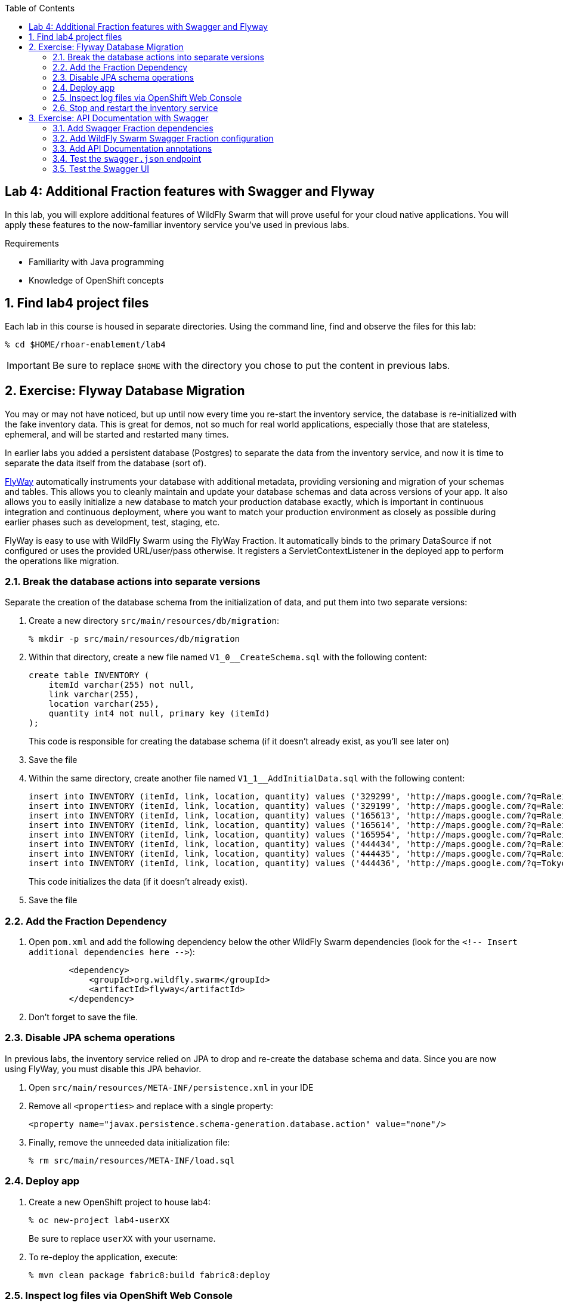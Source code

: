:noaudio:
:scrollbar:
:data-uri:
:toc2:

== Lab 4: Additional Fraction features with Swagger and Flyway

In this lab, you will explore additional features of WildFly Swarm that will prove useful for your cloud native
applications. You will apply these features to the now-familiar inventory service you've used in previous labs.

.Requirements

* Familiarity with Java programming
* Knowledge of OpenShift concepts

:numbered:

== Find lab4 project files

Each lab in this course is housed in separate directories. Using the command line, find and observe
the files for this lab:

    % cd $HOME/rhoar-enablement/lab4

IMPORTANT: Be sure to replace `$HOME` with the directory you chose to put the content in previous labs.

== Exercise: Flyway Database Migration

You may or may not have noticed, but up until now every time you re-start the inventory service, the database
is re-initialized with the fake inventory data. This is great for demos, not so much for real world applications,
especially those that are stateless, ephemeral, and will be started and restarted many times.

In earlier labs you added a persistent database (Postgres) to separate the data from the inventory service,
and now it is time to separate the data itself from the database (sort of).

http://flywaydb.org[FlyWay] automatically instruments your database with additional metadata, providing versioning and migration of your
schemas and tables. This allows you to cleanly maintain and update your database schemas and data across versions
of your app. It also allows you to easily initialize a new database to match your production database exactly,
which is important in continuous integration and continuous deployment, where you want to match your production
environment as closely as possible during earlier phases such as development, test, staging, etc.

FlyWay is easy to use with WildFly Swarm using the FlyWay Fraction. It automatically binds to the primary DataSource
if not configured or uses the provided URL/user/pass otherwise. It registers a ServletContextListener in the deployed
app to perform the operations like migration.

=== Break the database actions into separate versions

Separate the creation of the database schema from the initialization of data, and put them into two separate
versions:

. Create a new directory `src/main/resources/db/migration`:
[source, bash]
% mkdir -p src/main/resources/db/migration

. Within that directory, create a new file named `V1_0__CreateSchema.sql` with the following content:
+
[source, sql]
create table INVENTORY (
    itemId varchar(255) not null,
    link varchar(255),
    location varchar(255),
    quantity int4 not null, primary key (itemId)
);
+
This code is responsible for creating the database schema (if it doesn't already exist, as you'll see later on)

. Save the file

. Within the same directory, create another file named `V1_1__AddInitialData.sql` with the following content:
+
[source, sql]
insert into INVENTORY (itemId, link, location, quantity) values ('329299', 'http://maps.google.com/?q=Raleigh', 'Raleigh', 736);
insert into INVENTORY (itemId, link, location, quantity) values ('329199', 'http://maps.google.com/?q=Raleigh', 'Raleigh', 512);
insert into INVENTORY (itemId, link, location, quantity) values ('165613', 'http://maps.google.com/?q=Raleigh', 'Raleigh', 256);
insert into INVENTORY (itemId, link, location, quantity) values ('165614', 'http://maps.google.com/?q=Raleigh', 'Raleigh', 54);
insert into INVENTORY (itemId, link, location, quantity) values ('165954', 'http://maps.google.com/?q=Raleigh', 'Raleigh', 87);
insert into INVENTORY (itemId, link, location, quantity) values ('444434', 'http://maps.google.com/?q=Raleigh', 'Raleigh', 443);
insert into INVENTORY (itemId, link, location, quantity) values ('444435', 'http://maps.google.com/?q=Raleigh', 'Raleigh', 600);
insert into INVENTORY (itemId, link, location, quantity) values ('444436', 'http://maps.google.com/?q=Tokyo', 'Tokyo', 230);
+
This code initializes the data (if it doesn't already exist).

. Save the file

=== Add the Fraction Dependency

. Open `pom.xml` and add the following dependency below the other WildFly Swarm dependencies (look for the
`<!-- Insert additional dependencies here -\->`):
+
[source, xml]
        <dependency>
            <groupId>org.wildfly.swarm</groupId>
            <artifactId>flyway</artifactId>
        </dependency>

. Don't forget to save the file.

=== Disable JPA schema operations

In previous labs, the inventory service relied on JPA to drop and re-create the database schema and data. Since
you are now using FlyWay, you must disable this JPA behavior.

. Open `src/main/resources/META-INF/persistence.xml` in your IDE

. Remove all `<properties>` and replace with a single property:
+
[source, xml]
<property name="javax.persistence.schema-generation.database.action" value="none"/>

. Finally, remove the unneeded data initialization file:
+
[source, sh]
% rm src/main/resources/META-INF/load.sql

=== Deploy app

. Create a new OpenShift project to house lab4:
+
[source, bash]
% oc new-project lab4-userXX
+
Be sure to replace `userXX` with your username.

. To re-deploy the application, execute:
+
[source,bash]
% mvn clean package fabric8:build fabric8:deploy

=== Inspect log files via OpenShift Web Console

You added logging statements to the startup code. To verify that this occurred, you will use the OpenShift Web Console
to access the log file.

NOTE: This can just as equally be accessed with the OpenShift CLI, for example `oc logs <POD-NAME>`.

To see the logs:

. Access the Web Console in the same manner as in previous labs, and switch to the `lab4-userXX` project by clicking
on the "Home" icon at the upper-left and selecting your new `lab4-userXX` project. Once on the overview page for
your new project, you'll see pods for both the inventory and inventory-database just as before.

. Click in the middle of the blue circle for the `inventory` pod:
image:images/clickhere.png[Click here]

. And then click on the `Logs` tab to see the logs.
image:images/logtab.png[Log tab]

. Verify the presence of the `STARTING DATABASE MIGRATION` and `DATABASE MIGRATION DONE` messages:
image:images/logs.png[Log tab]

. You should also see some output regarding the different migration steps showing you that FlyWay steps through the two
migration steps (`V_1_0__CreateSchema` and `V1_1__AddInitialData`).

TIP: If you want to see the FlyDay metadata within the database, follow the same steps to log into the pod
running the database, and issue the SQL statement `select * from schema_version;` after logging in using `psql` just as before.

=== Stop and restart the inventory service

To verify that FlyWay migrations do *not* happen if the data is already there, simply cycle the inventory service and inspect the log again:

. Return to the _Overview_ page.

. Next to the blue circle representing the inventory pod, there is an up arrow ↑ and a down arrow ↓. These allow you to scale
the number of copies (replicas) of the application.
image:images/updown.png[Arrows tab]

. Click the Down arrow the scale to `0`. Accept the warning.

. Once the circle is empty (indicating the pod is completely destroyed), click the up arrow to scale the app back to 1.

. Click in the middle of the circle (the pod link), then go to the _Logs_ tab to watch the application come back uo

. Verify you see log output indicating the a migration was unnecessary since the data is already present:

[source]

-------- STARTING DATABASE MIGRATION
Current version of schema "public": 1.1
Schema "public" is up to date. No migration necessary.
--------- DATABASE MIGRATION DONE

== Exercise: API Documentation with Swagger

In a microservices architecture, it is important to document the APIs that each service exposes.
In this exercise you will add automatic documentation generation for the inventory service RESTful API.

https://swagger.io/[Swagger] allows you to describe the structure of your APIs so that machines can read them. By reading your API’s
structure, Swagger can automatically build beautiful and interactive API documentation for consumers of the API.
It can also automatically generate client libraries for your API in many languages.

Swagger does this by asking your API to return a YAML or JSON that contains a detailed description of your entire API. This file is essentially a resource listing of your API which adheres to OpenAPI Specification. The specification asks you to include information like:

WildFly Swarm has support for both machine-generated API documentation as well as interactive human-readable web
interfaces using Swagger. You will generate both in this exercise.

=== Add Swagger Fraction dependencies

. Open `pom.xml` and add these fraction dependencies below the existing ones near the bottom of the file:

[source, xml]
----
        <dependency>
            <groupId>org.wildfly.swarm</groupId>
            <artifactId>swagger</artifactId>
        </dependency>

        <dependency>
            <groupId>org.wildfly.swarm</groupId>
            <artifactId>swagger-webapp</artifactId>
        </dependency>
----

=== Add WildFly Swarm Swagger Fraction configuration

. Create a new file in the existing directory `src/main/resources/META-INF` named `swarm.swagger.conf` with the following content:
+
[source, properties]
description: The API for our inventory service application
license: Apache-2.0
title: Inventory Service brought to you by Red Hat Middleware
version: 1.0
packages: com.redhat.coolstore.rest
root: /api
+
This file defines some descriptive information for our API as a whole, along with an explicit declaration of which
java package contains our services, and where they are served from. These values eventually get included in the JSON
object output from the `swagger.json` endpoint you'll see soon.
+
WARNING: Ensure there are no blank lines in this new file! This may cause errors during the processing of the file.

=== Add API Documentation annotations

For Java APIs, Swagger expects you to document your APIs using Java annotations inline with the
code that implements the APIs.

. Open `src/main/java/com/redhat/coolstore/rest/InventoryEndpoint.java` and add annotations to the
class and `getAvailability()` method signature. You can simply copy/paste in the entire file below, or
manually add the annotations.
+
[source, java]
----
package com.redhat.coolstore.rest;

import javax.inject.Inject;
import javax.ws.rs.GET;
import javax.ws.rs.Path;
import javax.ws.rs.PathParam;
import javax.ws.rs.Produces;
import javax.ws.rs.core.MediaType;

import com.redhat.coolstore.model.Inventory;
import com.redhat.coolstore.service.InventoryService;
import io.swagger.annotations.Api;
import io.swagger.annotations.ApiOperation;
import io.swagger.annotations.ApiParam;
import org.wildfly.swarm.spi.runtime.annotations.ConfigurationValue;

import java.util.Optional;

@Path("/inventory")
@Api(
        value = "The store inventory service",
        description = "This API will tell you how many of a given item are left in inventory and where they are located",
        produces = MediaType.APPLICATION_JSON,
        basePath = "/api"
)
public class InventoryEndpoint {

    @Inject
    private InventoryService inventoryService;

    @Inject
    @ConfigurationValue("stores.closed")
    private Optional<String> storesClosed;

    @ApiOperation(
            value = "Retrieve availability of a given product based on Item ID.",
            notes = "If a store is closed, then quantity will always be 0."
    )
    @GET
    @Path("/{itemId}")
    @Produces(MediaType.APPLICATION_JSON)
    public Inventory getAvailability(
            @ApiParam(value = "Unique Item ID of the product", required = true, example = "329299")
            @PathParam("itemId")
                    String itemId) {
        Inventory i = inventoryService.getInventory(itemId);
        for (String store : storesClosed.orElse("").split(",")) {
            if (store.equalsIgnoreCase(i.getLocation())) {
                i.setQuantity(0);
            }
        }
        return i;
    }
}
----
+
Notice the use of the `@Api`, `@ApiParam` and `@ApiOperation` annotations. These are
https://github.com/swagger-api/swagger-core/wiki/Annotations-1.5.X[special directives] to Swagger
that it uses to create the documentation for the APIs.
+
NOTE: There are several https://github.com/swagger-api/swagger-core/wiki/Annotations-1.5.X[more annotations] not used
in this lab but might be useful in your projects.

=== Test the `swagger.json` endpoint

On initialization of your application, Swagger will scan your APIs, generate documentation
and publish them to anyone who asks (by accessing the `/api/swagger.json` endpoint automatically created). Let's test it:

. First re-deploy the application:
+
[source,bash]
% mvn clean package fabric8:build fabric8:deploy

. Once the application is deployed and up and running, access the automatically created documentation endpoint.
As usual, replace `HOSTNAME` with the name of the route's host discovered by `oc get route inventory`.
+
[source, bash]
    % curl http://HOSTNAME/api/swagger.json
    {"swagger":"2.0","info":{"description":"The API for our inventory service application","version":"1.0"
    .... and a lot more stuff .....
+
This is the raw description of your API that is consumable by other machines, like IDEs and generators.

=== Test the Swagger UI

WildFly Swarm also includes the Swagger UI, which enables you to interactively browse and test APIs. To browse this:

. Return to the OpenShift Web Console and the Overview screen for your project

. Click on the Inventory service's route link:
image:images/routelink.png[Route link]

. This will open up the Swagger UI, and should look something like:
image:images/swagger1.png[Route link]

. Click on the service name to expand the inventory service's description, then click on the GET endpoint:
image:images/moreclick.png[Route link]

. Click on the `Try It!` link to exercise the API. This causes your browser to invoke the API and show
you the results, the HTTP response code and headers, as well as a direct URL you can copy/paste into your browser (this is optional) and an
example _curl_ invocation to do the same:
image:images/results.png[Route link]

As you add more APIs and RESTful endpoints to your real world projects, they are automatically documented via
Swagger and can be further browsed.
